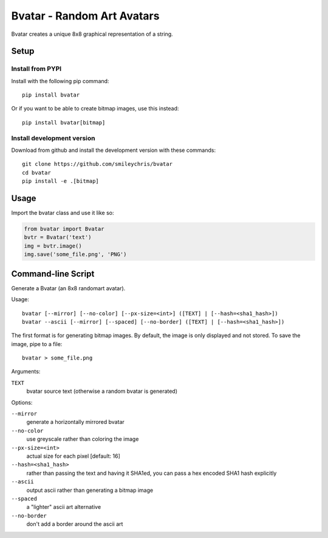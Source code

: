 ===========================
Bvatar - Random Art Avatars
===========================

Bvatar creates a unique 8x8 graphical representation of a string.


Setup
=====

Install from PYPI
-----------------

Install with the following pip command::

    pip install bvatar

Or if you want to be able to create bitmap images, use this instead::

    pip install bvatar[bitmap]


Install development version
---------------------------

Download from github and install the development version with these commands::

    git clone https://github.com/smileychris/bvatar
    cd bvatar
    pip install -e .[bitmap]


Usage
=====

Import the bvatar class and use it like so:

.. code:: python

    from bvatar import Bvatar
    bvtr = Bvatar('text')
    img = bvtr.image()
    img.save('some_file.png', 'PNG')


Command-line Script
===================

Generate a Bvatar (an 8x8 randomart avatar).

Usage::

    bvatar [--mirror] [--no-color] [--px-size=<int>] ([TEXT] | [--hash=<sha1_hash>])
    bvatar --ascii [--mirror] [--spaced] [--no-border] ([TEXT] | [--hash=<sha1_hash>])

The first format is for generating bitmap images. By default, the image is
only displayed and not stored. To save the image, pipe to a file::

    bvatar > some_file.png

Arguments:

``TEXT``
    bvatar source text (otherwise a random bvatar is generated)

Options:

``--mirror``
    generate a horizontally mirrored bvatar
``--no-color``
    use greyscale rather than coloring the image
``--px-size=<int>``
    actual size for each pixel [default: 16]
``--hash=<sha1_hash>``
    rather than passing the text and having it SHA1ed, you can pass a hex
    encoded SHA1 hash explicitly
``--ascii``
    output ascii rather than generating a bitmap image
``--spaced``
    a "lighter" ascii art alternative
``--no-border``
    don't add a border around the ascii art
